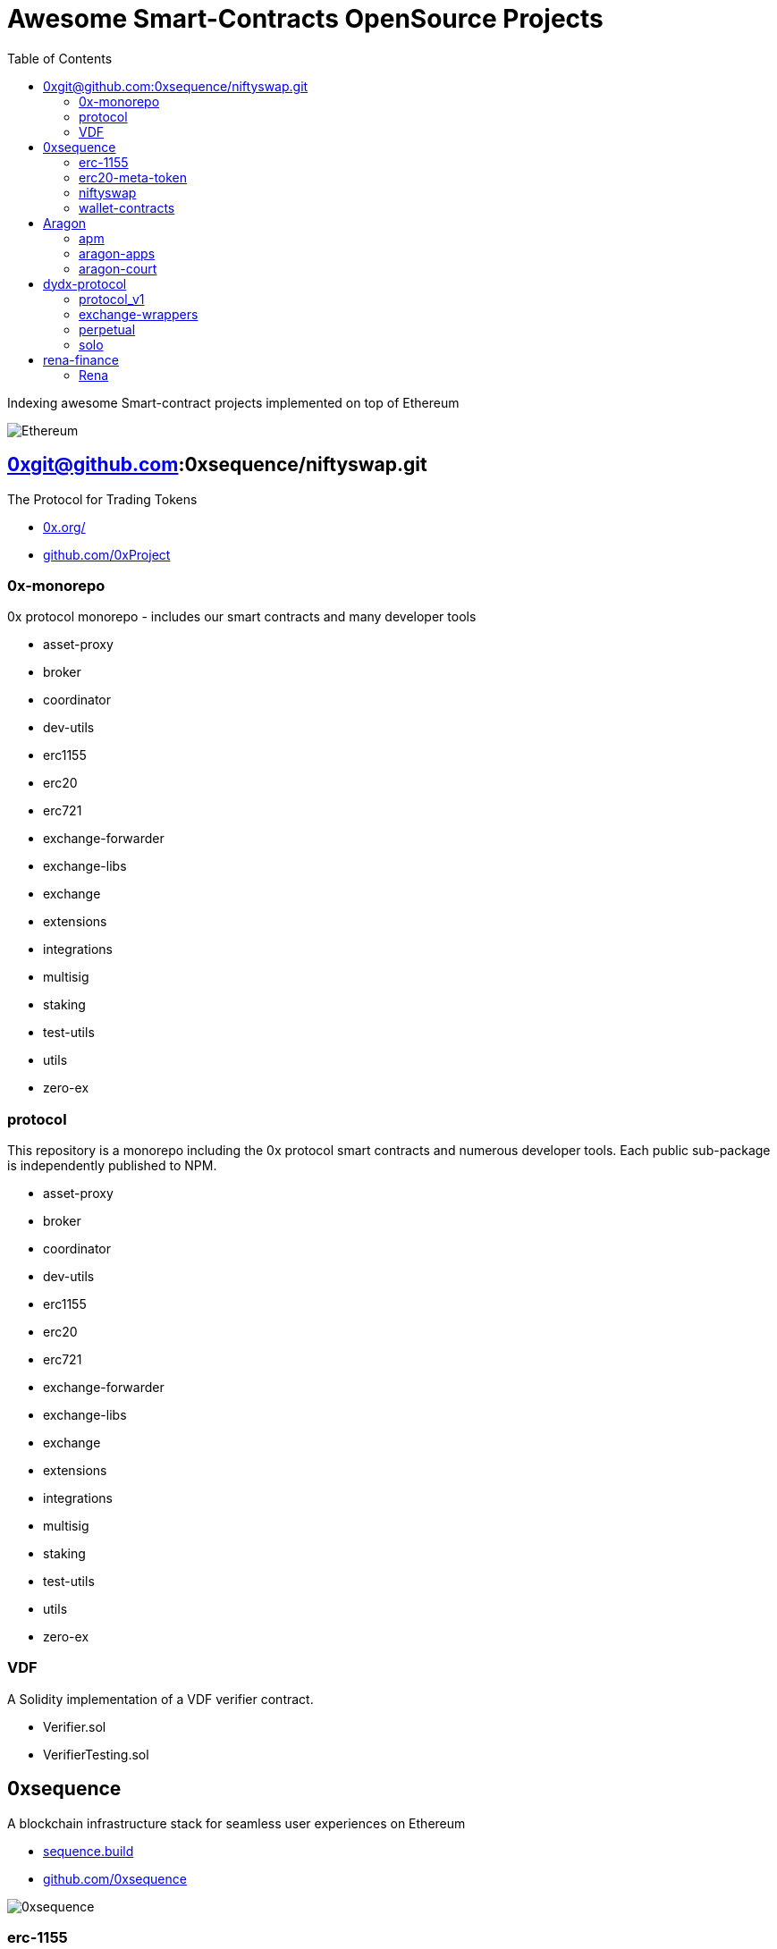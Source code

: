 = Awesome Smart-Contracts OpenSource Projects
:hide-uri-scheme:
:toc: 
:toclevels: 2

Indexing awesome Smart-contract projects implemented on top of Ethereum

image::https://cdn.discordapp.com/icons/595666850260713488/a_ea9e6d5f14867dbb9ce93fabc325870b.gif[Ethereum, align="center"]

== 0xgit@github.com:0xsequence/niftyswap.git
The Protocol for Trading Tokens

- https://0x.org/
- https://github.com/0xProject

=== 0x-monorepo
0x protocol monorepo - includes our smart contracts and many developer tools

- asset-proxy
- broker
- coordinator
- dev-utils
- erc1155
- erc20
- erc721
- exchange-forwarder
- exchange-libs
- exchange
- extensions
- integrations
- multisig
- staking
- test-utils
- utils
- zero-ex

=== protocol
This repository is a monorepo including the 0x protocol smart contracts and numerous developer tools. Each public sub-package is independently published to NPM.

- asset-proxy
- broker
- coordinator
- dev-utils
- erc1155
- erc20
- erc721
- exchange-forwarder
- exchange-libs
- exchange
- extensions
- integrations
- multisig
- staking
- test-utils
- utils
- zero-ex

=== VDF
A Solidity implementation of a VDF verifier contract.

- Verifier.sol
- VerifierTesting.sol


== 0xsequence
A blockchain infrastructure stack for seamless user experiences on Ethereum

- https://sequence.build
- https://github.com/0xsequence

image::assets/0xsequence.png[0xsequence, align="center"]

=== erc-1155
Ethereum Multi-Token Standard (ERC-1155)

This repository maintains a secure, efficient and standards-compliant implementation of the ERC-1155 token standard for Ethereum. The implementation was created during Horizon Blockchain Games' participation in the coauthoring of the ERC-1155 and is used by Skyweaver, Opensea, and many other projects since its release.

The ERC-1155 token standard contains multiple classes of tokens referenced by IDs from non-fungible (max supply=1), to semi-fungible (supply=low), to highly fungible (supply=high). Standard interface discussion at ERC-1155.

==== Audits
- https://github.com/0xsequence/erc-1155/blob/master/audits/Security_Audit_Horizon_Games_23-12-19_2.pdf[Security_Audit_Horizon_Games_23-12-19_2.pdf]

- https://github.com/0xsequence/erc-1155/blob/master/audits/horizon-games-audit-2020-02.pdf[horizon-games-audit-2020-02.pdf]

=== erc20-meta-token
- General ERC20 to ERC1155 Token Wrapper Contract. 
- Allows any ERC-20 token to be wrapped inside of an ERC-1155 contract, and thereby allows an ERC-20 token to function as an ERC-1155 contract.

==== Contracts

- https://github.com/0xsequence/erc20-meta-token/blob/master/src/contracts/wrapper/ERC20Wrapper.sol[ERC20Wrapper.sol] Allows users to wrap any amount of any ERC-20 token with a 1:1 ratio of corresponding ERC-1155 tokens. Each ERC-20 is assigned an ERC-1155 id 
for more efficient CALLDATA usage when doing transfers.

==== Audits
- https://github.com/0xsequence/erc20-meta-token/blob/master/audits/Security_Audit_Horizon_Games_23-12-19_2.pdf[Security_Audit_Horizon_Games_23-12-19_2.pdf]

- https://github.com/0xsequence/erc20-meta-token/blob/master/audits/horizon-games-audit-2020-02.pdf[horizon-games-audit-2020-02.pdf]

=== niftyswap
Niftyswap is a decentralized token swap protocol for ERC-1155 tokens on Ethereum. In other words, Niftyswap is Uniswap for ERC-1155 tokens.

We are incredibly thankful for the work done by the Uniswap team, without which Niftyswap wouldn't exists.

==== Description
Niftyswap is an implementation of https://hackmd.io/@477aQ9OrQTCbVR3fq1Qzxg/HJ9jLsfTz?type=view[Uniswap], a protocol for automated token exchange on Ethereum. While Uniswap is for trading https://eips.ethereum.org/EIPS/eip-20[ERC-20] tokens, Niftyswap is a protocol for x https://github.com/ethereum/EIPs/blob/master/EIPS/eip-1155.md[ERC-20] tokens. Both are designed to favor ease of use and provide guaranteed access to liquidity on-chain. 

Most exchanges maintain an order book and facilitate matches between buyers and sellers. Niftyswap smart contracts hold liquidity reserves of various tokens, and trades are executed directly against these reserves. Prices are set automatically using the https://ethresear.ch/t/improving-front-running-resistance-of-x-y-k-market-makers/1281[constant product] $x*y = K$ market maker mechanism, which keeps overall reserves in relative equilibrium. Reserves are pooled between a network of liquidity providers who supply the system with tokens in exchange for a proportional share of transaction fees. 

An important feature of Nitfyswap is the utilization of a factory/registry contract that deploys a separate exchange contract for each ERC-1155 token contract. These exchange contracts each hold independent reserves of a single fungible ERC-1155 currency and their associated ERC-1155 token id. This allows trades between the [Currency](#currency) and the ERC-1155 tokens based on the relative supplies. 

For more details, see https://github.com/0xsequence/niftyswap/blob/master/SPECIFICATIONS.pdf[Specification.pdf]

==== Differences with Uniswap
There are some differences compared to the original Uniswap that we would like to outline below:

1. For ERC-1155 tokens, not ERC-20s
2. Base currency is not ETH, but needs to be an ERC-1155
3. Liquidity fee is 0.5% instead of 0.3%
4. All fees are taken from base currency (Uniswap takes trading fees on both sides). This will lead to some small inneficiencies which will be corrected via arbitrage.
4. Users do not need to set approvals before their first trade
5. 100% native meta-tx friendly for ERC-1155 implementations with native meta-tx functionalities
6. Front-end implementations can add arbitrary fee (in addition to the 0.5%) for tokens with native meta-transactions.
7. Less functions than Uniswap

There are pros and cons to these differences and we welcome you to discuss these by openning issues in this repository.

==== Contracts:
* https://github.com/0xsequence/niftyswap/blob/master/src/contracts/exchange/NiftyswapExchange.sol[NiftyswapExchange.sol]: The exchange contract that handles the logic for exchanging assets for a given base token.

* https://github.com/0xsequence/niftyswap/blob/master/src/contracts/exchange/NiftyswapFactory.sol[NiftyswapFactory.sol]: The exchange factory that allows the creation of nifyswap exchanges for the tokens of a given ERC-1155 token conract and an ERC-1155 base currency. 

* https://github.com/0xsequence/niftyswap/blob/master/src/contracts/utils/WrapAndNiftyswap.sol[WrapAndNiftyswap.sol]: Will allow users to wrap their  ERC-20 into ERC-1155 tokens and pass their order to niftyswap. All funds will be returned to original owner and this contact should never hold any funds outside of a given wrap transaction.

==== Audits
- https://github.com/0xsequence/niftyswap/blob/master/audits/Security_Audit_Nitfyswap_Horizon_Games_1.pdf[Security_Audit_Nitfyswap_Horizon_Games_1.pdf]

- https://github.com/0xsequence/niftyswap/blob/master/audits/consensys-diligence-audit-2020-02.pdf[consensys-diligence-audit-2020-02.pdf]

=== wallet-contracts
Sequence, Ethereum Smart Wallet Contracts

==== Contracts
- https://github.com/0xsequence/wallet-contracts/blob/master/src/contracts/Factory.sol[Factory.sol]:  Will deploy a new wallet instance.

- https://github.com/0xsequence/wallet-contracts/blob/master/src/contracts/Wallet.sol[Wallet.sol]: Minimal upgradeable proxy implementation, delegates all calls to the address defined by the storage slot matching the wallet address.

- https://github.com/0xsequence/wallet-contracts/blob/master/src/contracts/utils/SignatureValidator.sol[utils/SignatureValidator.sol]: Contains logic for signature validation. Signatures from wallet contracts assume ERC-1271 support (https://github.com/ethereum/EIPs/blob/master/EIPS/eip-1271.md)

==== Audits
- https://github.com/0xsequence/wallet-contracts/blob/master/audits/Consensys_Diligence.md[Consensys_Diligence.md]

- https://github.com/0xsequence/wallet-contracts/blob/master/audits/Quantstamp_Arcadeum_Report_Final.pdf[Quantstamp_Arcadeum_Report_Final.pdf]

- https://github.com/0xsequence/wallet-contracts/blob/master/audits/sequence_quantstamp_audit_feb_2021.pdf[sequence_quantstamp_audit_feb_2021.pdf]

== Aragon
Organizations of the future

- https://aragon.org/
- https://github.com/aragon

image::assets/aragon.png[0xsequence, align="center"]

=== apm
(Aragon 1) Aragon Package Manager

=== aragon-apps
(Aragon 1) Aragon apps developed by Aragon Core Devs (smart contracts + webapps)

====  Apps

This monorepo contains the following apps:

===== Agent 
Hold assets and perform actions from Aragon organizations.

- https://github.com/aragon/aragon-apps/blob/master/apps/agent/contracts/Agent.sol[Agent.sol]

===== Agreement
Govern organizations through a subjective rules.

Aragon Agreements allow organization actions to be governed by a subjective set of rules, that cannot be encoded into smart contracts.

Agreements are the bridge between an Aragon organization and Aragon Court. Organizations with an Agreement can become optimistic: most actions should be easily executed and challenged exceptionally, instead of forcing each user to go through a tedious approval process every time they want to perform an action.

- https://github.com/aragon/aragon-apps/blob/master/apps/agreement/contracts/Agreement.sol[Agreement.sol]

===== Finance 
Send payments and manage expenses with budgeting.

- https://github.com/aragon/aragon-apps/blob/master/apps/finance/contracts/Finance.sol[Finance.sol]

===== Token Manager
Manages organization tokens.

- https://github.com/aragon/aragon-apps/blob/master/apps/token-manager/contracts/TokenManager.sol[TokenManager.sol]

===== Vault
Securely owns and manages tokens on behalf of a DAO.

- https://github.com/aragon/aragon-apps/blob/master/apps/vault/contracts/Vault.sol[Vault.sol]

===== Disputable Voting
Create disputable votes that execute actions on behalf of token holders.

- https://github.com/aragon/aragon-apps/blob/master/apps/voting-disputable/contracts/DisputableVoting.sol[DisputableVoting.sol]

===== Voting
Create votes that execute actions on behalf of token holders.

- https://github.com/aragon/aragon-apps/blob/master/apps/voting/contracts/Voting.sol[Voting.sol]

=== aragon-court
A subjective oracle secured by cryptoeconomics.

Aragon Court handles subjective disputes that cannot be solved by smart contracts. For this, it employs jurors that need to stake a token to the Court which allows them to get drafted to adjudicate disputes, that can earn them fees. The more tokens a juror has activated, the higher the chance to get drafted and earn more fees.

Aragon Court attempts to find what the subjective truth is with a Schelling game. Jurors are asked to vote on the ruling that they think their fellow jurors are more likely to vote on. To incentivize consensus, jurors that don't vote on the consensus ruling have some tokens slashed. Jurors that vote with the consensus ruling are rewarded with ruling fees and juror tokens from the jurors that voted for a minority ruling.

A design goal of the mechanism is to require very few jurors to adjudicate a dispute and produce a ruling. A small number of jurors is adjudicated by default to a dispute, and their ruling can be appealed in multiple rounds of appeals.

Even though Aragon Court could theoretically resolve any type of binary dispute, in its first deployments it will be used to arbitrate Proposal Agreements. These agreements require entities creating a proposal in an organization to agree to its specific rules around proposal creation, putting some collateral at stake that could be lost if the Court finds the proposal invalid.

==== Contracts
- arbitration
- court
- disputes
- lib
- registry
- standards
- subscriptions
- test
- treasury
- voting


== dydx-protocol
The Protocol for Decentralized Margin Trading & Derivatives

- https://dydx.exchange
- https://github.com/dydxprotocol

=== protocol_v1
[DEPRECATED] Solidity Smart Contracts for the dYdX V1 Margin Trading Protocol.

=== exchange-wrappers
Collection of exchange wrapper contracts used by the dYdX Protocol. 

=== perpetual
Ethereum Smart Contracts and TypeScript client library for the dYdX Perpetual Contracts Protocol. Currently used by trade.dydx.exchange.

=== solo
dYdX V2 Margin Trading Protocol. 


== rena-finance
​RenaSwap is a one-sided automated market maker-based decentralized token swap protocol which utilizes token wrappers, buy-only liquidity pairs, and circulating asset flows to amplify volume for all tokens integrated with RenaSwap. We call this Volume Aggregation as it gives new life to all participating projects in the form of increased volume, which attracts more liquidity, increasing incentives for Liquidity Providers. Its specialized design utilizes RENA, our deflationary ERC-20 utility token, to tap into the numerous capital flows moving through interoperating DEXs and share a percentage of those flows with ETH/RENA liquidity providers.

- https://rena.finance/
- https://github.com/Rena-Finance

=== Rena

- Claim.sol
- FeeDistributor.sol
- LPStaking.sol
- Migrations.sol
- Rebalancer.sol
- Rena.sol
- RenaswapV1Factory.sol
- RenaswapV1Pair.sol
- RenaswapV1Router.sol
- RenaswapV1Wrapper.sol
- ReservationEvent.sol